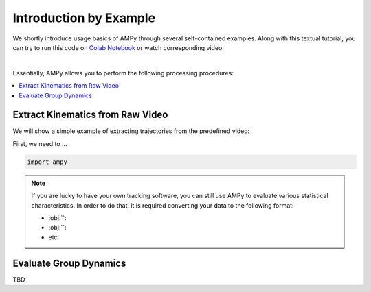 Introduction by Example
=======================

We shortly introduce usage basics of AMPy through several self-contained examples. Along with this textual tutorial, you can try to run this code on `Colab Notebook <(https://colab.research.google.com/drive/1hiCGXoDtOEO3LOm6RG12111Kiwofh069?usp=sharing>`_ or watch corresponding video:

.. raw:: html

    <div style="position: relative; padding-bottom: 56.25%; height: 0; overflow: hidden; max-width: 100%; height: auto;">
        <iframe src="//www.youtube.com/embed/dQw4w9WgXcQ" frameborder="0" allowfullscreen style="position: absolute; top: 0; left: 0; width: 100%; height: 100%;"></iframe>
    </div>

|

Essentially, AMPy allows you to perform the following processing procedures:

.. contents::
    :local:

Extract Kinematics from Raw Video
-----------------------

We will show a simple example of extracting trajectories from the predefined video:

.. image:: ../_figures/video_example.gif
  :align: center
  :width: 300px

First, we need to ...

.. code-block:: python

    import ampy

.. Note::
	If you are lucky to have your own tracking software, you can still use AMPy to evaluate various statistical characteristics. In 	order to do that, it is required converting your data to the following format:

	- :obj:``: 
	- :obj:``: 
	- etc.	

Evaluate Group Dynamics
-----------------------

TBD

